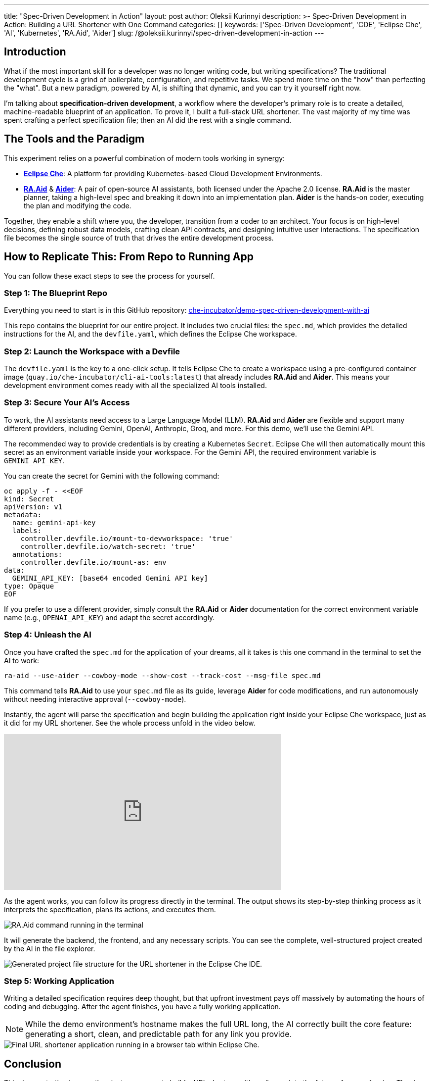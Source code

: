 ---
title: "Spec-Driven Development in Action"
layout: post
author: Oleksii Kurinnyi
description: >-
  Spec-Driven Development in Action: Building a URL Shortener with One Command
categories: []
keywords: ['Spec-Driven Development', 'CDE', 'Eclipse Che', 'AI', 'Kubernetes', 'RA.Aid', 'Aider']
slug: /@oleksii.kurinnyi/spec-driven-development-in-action
---

== Introduction

What if the most important skill for a developer was no longer writing code, but writing specifications? The traditional development cycle is a grind of boilerplate, configuration, and repetitive tasks. We spend more time on the "how" than perfecting the "what". But a new paradigm, powered by AI, is shifting that dynamic, and you can try it yourself right now.

I'm talking about **specification-driven development**, a workflow where the developer's primary role is to create a detailed, machine-readable blueprint of an application. To prove it, I built a full-stack URL shortener. The vast majority of my time was spent crafting a perfect specification file; then an AI did the rest with a single command.

== The Tools and the Paradigm

This experiment relies on a powerful combination of modern tools working in synergy:

- link:https://eclipse.dev/che/[**Eclipse Che**]: A platform for providing Kubernetes-based Cloud Development Environments.
- link:https://github.com/ai-christianson/RA.Aid[**RA.Aid**] & link:https://github.com/Aider-AI/aider[**Aider**]: A pair of open-source AI assistants, both licensed under the Apache 2.0 license. **RA.Aid** is the master planner, taking a high-level spec and breaking it down into an implementation plan. **Aider** is the hands-on coder, executing the plan and modifying the code.

Together, they enable a shift where you, the developer, transition from a coder to an architect. Your focus is on high-level decisions, defining robust data models, crafting clean API contracts, and designing intuitive user interactions. The specification file becomes the single source of truth that drives the entire development process.

== How to Replicate This: From Repo to Running App

You can follow these exact steps to see the process for yourself.

=== Step 1: The Blueprint Repo

Everything you need to start is in this GitHub repository: link:https://github.com/che-incubator/demo-spec-driven-development-with-ai[che-incubator/demo-spec-driven-development-with-ai]

This repo contains the blueprint for our entire project. It includes two crucial files: the `spec.md`, which provides the detailed instructions for the AI, and the `devfile.yaml`, which defines the Eclipse Che workspace.

=== Step 2: Launch the Workspace with a Devfile

The `devfile.yaml` is the key to a one-click setup. It tells Eclipse Che to create a workspace using a pre-configured container image (`quay.io/che-incubator/cli-ai-tools:latest`) that already includes **RA.Aid** and **Aider**. This means your development environment comes ready with all the specialized AI tools installed.

=== Step 3: Secure Your AI's Access

To work, the AI assistants need access to a Large Language Model (LLM). **RA.Aid** and **Aider** are flexible and support many different providers, including Gemini, OpenAI, Anthropic, Groq, and more. For this demo, we'll use the Gemini API.

The recommended way to provide credentials is by creating a Kubernetes `Secret`. Eclipse Che will then automatically mount this secret as an environment variable inside your workspace. For the Gemini API, the required environment variable is `GEMINI_API_KEY`.

You can create the secret for Gemini with the following command:

```sh
oc apply -f - <<EOF
kind: Secret
apiVersion: v1
metadata:
  name: gemini-api-key
  labels:
    controller.devfile.io/mount-to-devworkspace: 'true'
    controller.devfile.io/watch-secret: 'true'
  annotations:
    controller.devfile.io/mount-as: env
data:
  GEMINI_API_KEY: [base64 encoded Gemini API key]
type: Opaque
EOF
```

If you prefer to use a different provider, simply consult the **RA.Aid** or **Aider** documentation for the correct environment variable name (e.g., `OPENAI_API_KEY`) and adapt the secret accordingly.

=== Step 4: Unleash the AI

Once you have crafted the `spec.md` for the application of your dreams, all it takes is this one command in the terminal to set the AI to work:

```sh
ra-aid --use-aider --cowboy-mode --show-cost --track-cost --msg-file spec.md
```

This command tells **RA.Aid** to use your `spec.md` file as its guide, leverage **Aider** for code modifications, and run autonomously without needing interactive approval (`--cowboy-mode`).

Instantly, the agent will parse the specification and begin building the application right inside your Eclipse Che workspace, just as it did for my URL shortener. See the whole process unfold in the video below.

++++
<iframe width="560" height="315" src="https://www.youtube.com/embed/L_a1ig1VrxY?si=DGC5q405MhLMnmrY" title="YouTube video player" frameborder="0" allow="accelerometer; autoplay; clipboard-write; encrypted-media; gyroscope; picture-in-picture; web-share" referrerpolicy="strict-origin-when-cross-origin" allowfullscreen></iframe>
++++

As the agent works, you can follow its progress directly in the terminal. The output shows its step-by-step thinking process as it interprets the specification, plans its actions, and executes them.

image::/assets/img/spec-driven-development-in-action/1-ra-aid-command-running.png[RA.Aid command running in the terminal, showing the AI planning and executing steps for the URL shortener.]

It will generate the backend, the frontend, and any necessary scripts. You can see the complete, well-structured project created by the AI in the file explorer.

image::/assets/img/spec-driven-development-in-action/2-generated-project-file-structure.png[Generated project file structure for the URL shortener in the Eclipse Che IDE.]

=== Step 5: Working Application

Writing a detailed specification requires deep thought, but that upfront investment pays off massively by automating the hours of coding and debugging. After the agent finishes, you have a fully working application.

NOTE: While the demo environment's hostname makes the full URL long, the AI correctly built the core feature: generating a short, clean, and predictable path for any link you provide.

image::/assets/img/spec-driven-development-in-action/3-url-shortener-running.png[Final URL shortener application running in a browser tab within Eclipse Che.]

== Conclusion

This demonstration is more than just a new way to build a URL shortener; it's a glimpse into the future of our profession. The rise of capable AI assistants marks a fundamental shift in the developer's workflow, moving us away from the manual, line-by-line construction of applications and toward a new paradigm where we act as architects. Our primary role is evolving to be the designers of robust systems, the authors of clear specifications, and the strategic thinkers who guide AI tools to execute a vision.

Spec-driven development is likely just one step on a path of rapid transformation. The world of AI in software engineering is changing fast, and the tools we use tomorrow will be even more powerful.

The best way to understand this shift is to experience it firsthand. I encourage you to run the demo yourself and reflect on how this technology could change your own work. The conversation is no longer about whether AI will write code, but about how we will guide it to build better software.
